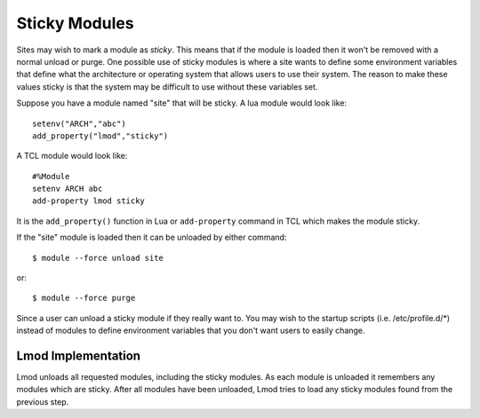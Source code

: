 .. _sticky_modules-label:

Sticky Modules
==============

Sites may wish to mark a module as *sticky*.  This means that if the
module is loaded then it won't be removed with a normal unload or
purge.  One possible use of sticky modules is where a site wants to
define some environment variables that define what the architecture or
operating system that allows users to use their system.  The reason to
make these values sticky is that the system may be difficult to use
without these variables set.

Suppose you have a module named "site" that will be sticky.  A lua
module would look like::

    setenv("ARCH","abc")
    add_property("lmod","sticky")

A TCL module would look like::

    #%Module
    setenv ARCH abc
    add-property lmod sticky

It is the ``add_property()`` function in Lua or ``add-property``
command in TCL which makes the module sticky.

If the "site" module is loaded then it can be unloaded by either
command::

    $ module --force unload site

or::

    $ module --force purge

Since a user can unload a sticky module if they really want to.  You
may wish to the startup scripts (i.e. /etc/profile.d/\*) instead of
modules to define environment variables that you don't want users to
easily change.


Lmod Implementation
~~~~~~~~~~~~~~~~~~~

Lmod unloads all requested modules, including the sticky modules.  As
each module is unloaded it remembers any modules which are
sticky. After all modules have been unloaded, Lmod tries to load any
sticky modules found from the previous step.
